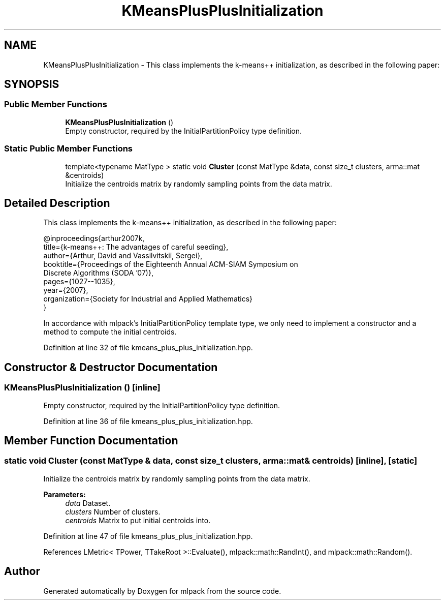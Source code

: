 .TH "KMeansPlusPlusInitialization" 3 "Sun Aug 22 2021" "Version 3.4.2" "mlpack" \" -*- nroff -*-
.ad l
.nh
.SH NAME
KMeansPlusPlusInitialization \- This class implements the k-means++ initialization, as described in the following paper:  

.SH SYNOPSIS
.br
.PP
.SS "Public Member Functions"

.in +1c
.ti -1c
.RI "\fBKMeansPlusPlusInitialization\fP ()"
.br
.RI "Empty constructor, required by the InitialPartitionPolicy type definition\&. "
.in -1c
.SS "Static Public Member Functions"

.in +1c
.ti -1c
.RI "template<typename MatType > static void \fBCluster\fP (const MatType &data, const size_t clusters, arma::mat &centroids)"
.br
.RI "Initialize the centroids matrix by randomly sampling points from the data matrix\&. "
.in -1c
.SH "Detailed Description"
.PP 
This class implements the k-means++ initialization, as described in the following paper: 


.PP
.nf
@inproceedings{arthur2007k,
  title={k-means++: The advantages of careful seeding},
  author={Arthur, David and Vassilvitskii, Sergei},
  booktitle={Proceedings of the Eighteenth Annual ACM-SIAM Symposium on
       Discrete Algorithms (SODA '07)},
  pages={1027--1035},
  year={2007},
  organization={Society for Industrial and Applied Mathematics}
}

.fi
.PP
.PP
In accordance with mlpack's InitialPartitionPolicy template type, we only need to implement a constructor and a method to compute the initial centroids\&. 
.PP
Definition at line 32 of file kmeans_plus_plus_initialization\&.hpp\&.
.SH "Constructor & Destructor Documentation"
.PP 
.SS "\fBKMeansPlusPlusInitialization\fP ()\fC [inline]\fP"

.PP
Empty constructor, required by the InitialPartitionPolicy type definition\&. 
.PP
Definition at line 36 of file kmeans_plus_plus_initialization\&.hpp\&.
.SH "Member Function Documentation"
.PP 
.SS "static void Cluster (const MatType & data, const size_t clusters, arma::mat & centroids)\fC [inline]\fP, \fC [static]\fP"

.PP
Initialize the centroids matrix by randomly sampling points from the data matrix\&. 
.PP
\fBParameters:\fP
.RS 4
\fIdata\fP Dataset\&. 
.br
\fIclusters\fP Number of clusters\&. 
.br
\fIcentroids\fP Matrix to put initial centroids into\&. 
.RE
.PP

.PP
Definition at line 47 of file kmeans_plus_plus_initialization\&.hpp\&.
.PP
References LMetric< TPower, TTakeRoot >::Evaluate(), mlpack::math::RandInt(), and mlpack::math::Random()\&.

.SH "Author"
.PP 
Generated automatically by Doxygen for mlpack from the source code\&.
